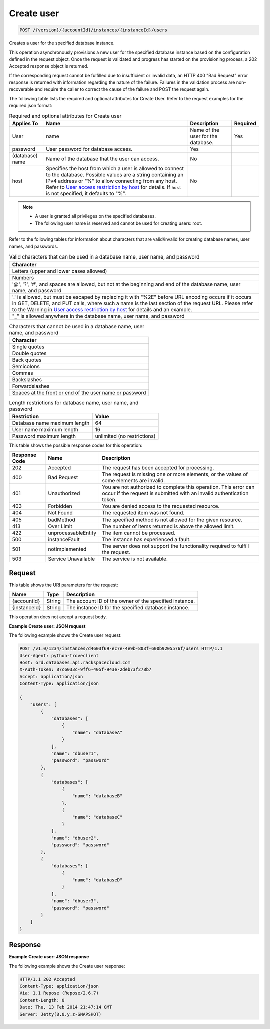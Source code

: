 
.. THIS OUTPUT IS GENERATED FROM THE WADL. DO NOT EDIT.

.. _post-create-user-version-accountid-instances-instanceid-users:

Create user
^^^^^^^^^^^^^^^^^^^^^^^^^^^^^^^^^^^^^^^^^^^^^^^^^^^^^^^^^^^^^^^^^^^^^^^^^^^^^^^^

.. code::

    POST /{version}/{accountId}/instances/{instanceId}/users

Creates a user for the specified database instance.

This operation asynchronously provisions a new user for the specified database instance based on the configuration defined in the request object. Once the request is validated and progress has started on the provisioning process, a 202 Accepted response object is returned.

If the corresponding request cannot be fulfilled due to insufficient or invalid data, an HTTP 400 "Bad Request" error response is returned with information regarding the nature of the failure. Failures in the validation process are non-recoverable and require the caller to correct the cause of the failure and POST the request again.

The following table lists the required and optional attributes for Create User. Refer to the request examples for the required json format:

.. table:: Required and optional attributes for Create user

    
    +-----------+-----------------------------------------------+------------+---------+
    |Applies To |Name                                           |Description |Required |
    +===========+===============================================+============+=========+
    |User       |name                                           |Name of the |Yes      |
    |           |                                               |user for    |         |
    |           |                                               |the         |         |
    |           |                                               |database.   |         |
    +-----------+-----------------------------------------------+------------+---------+
    |password   |User password for database access.             |Yes         |         |
    +-----------+-----------------------------------------------+------------+---------+
    |(database) |Name of the database that the user can access. |No          |         |
    |name       |                                               |            |         |
    +-----------+-----------------------------------------------+------------+---------+
    |host       |Specifies the host from which a user is        |No          |         |
    |           |allowed to connect to the database. Possible   |            |         |
    |           |values are a string containing an IPv4 address |            |         |
    |           |or "%" to allow connecting from any host.      |            |         |
    |           |Refer to `User access restriction by host      |            |         |
    |           |<http://docs.rackspace.com/cdb/api/v1.0/cdb-   |            |         |
    |           |devguide/content/user_access_restrict_by_host- |            |         |
    |           |dle387.html>`__ for details. If ``host`` is    |            |         |
    |           |not specified, it defaults to "%".             |            |         |
    +-----------+-----------------------------------------------+------------+---------+
    

.. note::
   
   
   *  A user is granted all privileges on the specified databases.
   *  The following user name is reserved and cannot be used for creating users: root.
   
   
   

Refer to the following tables for information about characters that are valid/invalid for creating database names, user names, and passwords.

.. table:: Valid characters that can be used in a database name, user name, and password

    
    +------------------------------------------------------------------------------+
    |Character                                                                     |
    +==============================================================================+
    |Letters (upper and lower cases allowed)                                       |
    +------------------------------------------------------------------------------+
    |Numbers                                                                       |
    +------------------------------------------------------------------------------+
    |'@', '?', '#', and spaces are allowed, but not at the beginning and end of    |
    |the database name, user name, and password                                    |
    +------------------------------------------------------------------------------+
    |'.' is allowed, but must be escaped by replacing it with "%2E" before URL     |
    |encoding occurs if it occurs in GET, DELETE, and PUT calls, where such a name |
    |is the last section of the request URL. Please refer to the Warning in `User  |
    |access restriction by host <http://docs.rackspace.com/cdb/api/v1.0/cdb-       |
    |devguide/content/user_access_restrict_by_host-dle387.html>`__ for details and |
    |an example.                                                                   |
    +------------------------------------------------------------------------------+
    |"_" is allowed anywhere in the database name, user name, and password         |
    +------------------------------------------------------------------------------+
    

.. table:: Characters that cannot be used in a database name, user name, and password

    
    +------------------------------------------------------------------------------+
    |Character                                                                     |
    +==============================================================================+
    |Single quotes                                                                 |
    +------------------------------------------------------------------------------+
    |Double quotes                                                                 |
    +------------------------------------------------------------------------------+
    |Back quotes                                                                   |
    +------------------------------------------------------------------------------+
    |Semicolons                                                                    |
    +------------------------------------------------------------------------------+
    |Commas                                                                        |
    +------------------------------------------------------------------------------+
    |Backslashes                                                                   |
    +------------------------------------------------------------------------------+
    |Forwardslashes                                                                |
    +------------------------------------------------------------------------------+
    |Spaces at the front or end of the user name or password                       |
    +------------------------------------------------------------------------------+
    

.. table:: Length restrictions for database name, user name, and password

    
    +---------------------------------------+--------------------------------------+
    |Restriction                            |Value                                 |
    +=======================================+======================================+
    |Database name maximum length           |64                                    |
    +---------------------------------------+--------------------------------------+
    |User name maximum length               |16                                    |
    +---------------------------------------+--------------------------------------+
    |Password maximum length                |unlimited (no restrictions)           |
    +---------------------------------------+--------------------------------------+
    



This table shows the possible response codes for this operation:


+--------------------------+-------------------------+-------------------------+
|Response Code             |Name                     |Description              |
+==========================+=========================+=========================+
|202                       |Accepted                 |The request has been     |
|                          |                         |accepted for processing. |
+--------------------------+-------------------------+-------------------------+
|400                       |Bad Request              |The request is missing   |
|                          |                         |one or more elements, or |
|                          |                         |the values of some       |
|                          |                         |elements are invalid.    |
+--------------------------+-------------------------+-------------------------+
|401                       |Unauthorized             |You are not authorized   |
|                          |                         |to complete this         |
|                          |                         |operation. This error    |
|                          |                         |can occur if the request |
|                          |                         |is submitted with an     |
|                          |                         |invalid authentication   |
|                          |                         |token.                   |
+--------------------------+-------------------------+-------------------------+
|403                       |Forbidden                |You are denied access to |
|                          |                         |the requested resource.  |
+--------------------------+-------------------------+-------------------------+
|404                       |Not Found                |The requested item was   |
|                          |                         |not found.               |
+--------------------------+-------------------------+-------------------------+
|405                       |badMethod                |The specified method is  |
|                          |                         |not allowed for the      |
|                          |                         |given resource.          |
+--------------------------+-------------------------+-------------------------+
|413                       |Over Limit               |The number of items      |
|                          |                         |returned is above the    |
|                          |                         |allowed limit.           |
+--------------------------+-------------------------+-------------------------+
|422                       |unprocessableEntity      |The item cannot be       |
|                          |                         |processed.               |
+--------------------------+-------------------------+-------------------------+
|500                       |instanceFault            |The instance has         |
|                          |                         |experienced a fault.     |
+--------------------------+-------------------------+-------------------------+
|501                       |notImplemented           |The server does not      |
|                          |                         |support the              |
|                          |                         |functionality required   |
|                          |                         |to fulfill the request.  |
+--------------------------+-------------------------+-------------------------+
|503                       |Service Unavailable      |The service is not       |
|                          |                         |available.               |
+--------------------------+-------------------------+-------------------------+


Request
""""""""""""""""




This table shows the URI parameters for the request:

+--------------------------+-------------------------+-------------------------+
|Name                      |Type                     |Description              |
+==========================+=========================+=========================+
|{accountId}               |String                   |The account ID of the    |
|                          |                         |owner of the specified   |
|                          |                         |instance.                |
+--------------------------+-------------------------+-------------------------+
|{instanceId}              |String                   |The instance ID for the  |
|                          |                         |specified database       |
|                          |                         |instance.                |
+--------------------------+-------------------------+-------------------------+





This operation does not accept a request body.




**Example Create user: JSON request**


The following example shows the Create user request:

.. code::

   POST /v1.0/1234/instances/d4603f69-ec7e-4e9b-803f-600b9205576f/users HTTP/1.1
   User-Agent: python-troveclient
   Host: ord.databases.api.rackspacecloud.com
   X-Auth-Token: 87c6033c-9ff6-405f-943e-2deb73f278b7
   Accept: application/json
   Content-Type: application/json
   
   {
       "users": [
           {
               "databases": [
                   {
                       "name": "databaseA"
                   }
               ], 
               "name": "dbuser1", 
               "password": "password"
           }, 
           {
               "databases": [
                   {
                       "name": "databaseB"
                   }, 
                   {
                       "name": "databaseC"
                   }
               ], 
               "name": "dbuser2", 
               "password": "password"
           }, 
           {
               "databases": [
                   {
                       "name": "databaseD"
                   }
               ], 
               "name": "dbuser3", 
               "password": "password"
           }
       ]
   }
   





Response
""""""""""""""""










**Example Create user: JSON response**


The following example shows the Create user response:

.. code::

   HTTP/1.1 202 Accepted
   Content-Type: application/json
   Via: 1.1 Repose (Repose/2.6.7)
   Content-Length: 0
   Date: Thu, 13 Feb 2014 21:47:14 GMT
   Server: Jetty(8.0.y.z-SNAPSHOT)
   




